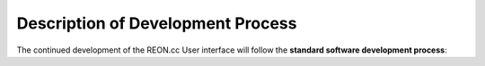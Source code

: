 Description of Development Process
==================================

The continued development of the REON.cc User interface will follow the
**standard software development process**:

.. ifnotslides::

   -   **Requirements Determination**: Determination of the requirements for the next version of the User Interface.

   -   **Predevelopment Plan**: Establishment of a plan for initiation the development process.

   -   **Requirements Validation**: Validation of the User Interface Requirements by stakeholders and sponsor.

   -   **Implementation**: Development & implementation of the User Interface.

   -   **Quality Assurance Demonstration**: Demonstration of operational integrity of the interface components and identification of methodologies for capturing un-intended outcomes. Equivalent to Alpha-Testing.

   -   **End-User Acceptance Testing**: Rigorous testing of the beta version of the User Interface by stakeholders, with immediate feedback for refinement as needed.

   -   **End-User Interface Development Report**: Production and provision of a final report documenting the User Interface development and implementation.

.. slide:: Process
   :level: 3
   
   -   **Requirements Determination**

   -   **Predevelopment Plan**

   -   **Requirements Validation**

   -   **Implementation**

   -   **Quality Assurance Demonstration**

   -   **End-User Acceptance Testing**

   -   **End-User Interface Development Report**
